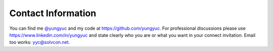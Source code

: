 ===================
Contact Information
===================

You can find me `@yungyuc <https://twitter.com/yungyuc>`__ and my code at
https://github.com/yungyuc.  For professional discussions please use
https://www.linkedin.com/in/yungyuc and state clearly who you are or what you
want in your connect invitation.  Email too works: `yyc@solvcon.net
<mailto:Yung-Yu %20 Chen %20%3c yyc@solvcon.net %3e>`__.
